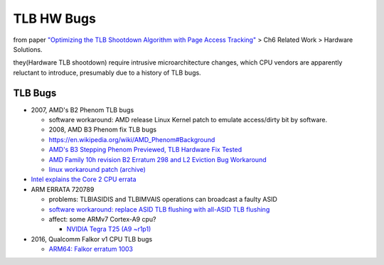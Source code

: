 TLB HW Bugs
===========

from paper `"Optimizing the TLB Shootdown Algorithm with Page Access Tracking" <https://www.usenix.org/system/files/conference/atc17/atc17-amit.pdf>`_
> Ch6 Related Work > Hardware Solutions.

they(Hardware TLB shootdown) require intrusive microarchitecture changes,
which CPU vendors are apparently reluctant to introduce,
presumably due to a history of TLB bugs.

TLB Bugs
--------
- 2007, AMD's B2 Phenom TLB bugs

  - software workaround: AMD release Linux Kernel patch to emulate access/dirty bit by software.
  - 2008, AMD B3 Phenom fix TLB bugs
  - https://en.wikipedia.org/wiki/AMD_Phenom#Background
  - `AMD's B3 Stepping Phenom Previewed, TLB Hardware Fix Tested <http://www.anandtech.com/show/2477/2>`_
  - `AMD Family 10h revision B2 Erratum 298 and L2 Eviction Bug Workaround <http://www.realworldtech.com/forum/?threadid=82064&curpostid=82079>`_
  - `linux workaround patch (archive) <https://archive.is/uq9L>`_

- `Intel explains the Core 2 CPU errata <https://www.theinquirer.net/inquirer/news/1031406/intel-explains-core-cpu-errata>`_
- ARM ERRATA 720789

  - problems: TLBIASIDIS and TLBIMVAIS operations can broadcast a faulty ASID
  - `software workaround: replace ASID TLB flushing with all-ASID TLB flushing <https://patchwork.kernel.org/patch/1316331/>`_
  - affect: some ARMv7 Cortex-A9 cpu?
  
    - `NVIDIA Tegra T25 (A9 ~r1p1) <https://patchwork.ozlabs.org/patch/134388/#312574>`_

- 2016, Qualcomm Falkor v1 CPU TLB bugs

  - `ARM64: Falkor erratum 1003 <https://lkml.org/lkml/2016/12/29/267>`_
